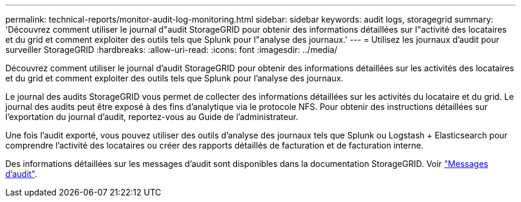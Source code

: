 ---
permalink: technical-reports/monitor-audit-log-monitoring.html 
sidebar: sidebar 
keywords: audit logs, storagegrid 
summary: 'Découvrez comment utiliser le journal d"audit StorageGRID pour obtenir des informations détaillées sur l"activité des locataires et du grid et comment exploiter des outils tels que Splunk pour l"analyse des journaux.' 
---
= Utilisez les journaux d'audit pour surveiller StorageGRID
:hardbreaks:
:allow-uri-read: 
:icons: font
:imagesdir: ../media/


[role="lead"]
Découvrez comment utiliser le journal d'audit StorageGRID pour obtenir des informations détaillées sur les activités des locataires et du grid et comment exploiter des outils tels que Splunk pour l'analyse des journaux.

Le journal des audits StorageGRID vous permet de collecter des informations détaillées sur les activités du locataire et du grid. Le journal des audits peut être exposé à des fins d'analytique via le protocole NFS. Pour obtenir des instructions détaillées sur l’exportation du journal d’audit, reportez-vous au Guide de l’administrateur.

Une fois l'audit exporté, vous pouvez utiliser des outils d'analyse des journaux tels que Splunk ou Logstash + Elasticsearch pour comprendre l'activité des locataires ou créer des rapports détaillés de facturation et de facturation interne.

Des informations détaillées sur les messages d'audit sont disponibles dans la documentation StorageGRID. Voir https://docs.netapp.com/us-en/storagegrid-118/audit/audit-messages-main.html["Messages d'audit"^].
